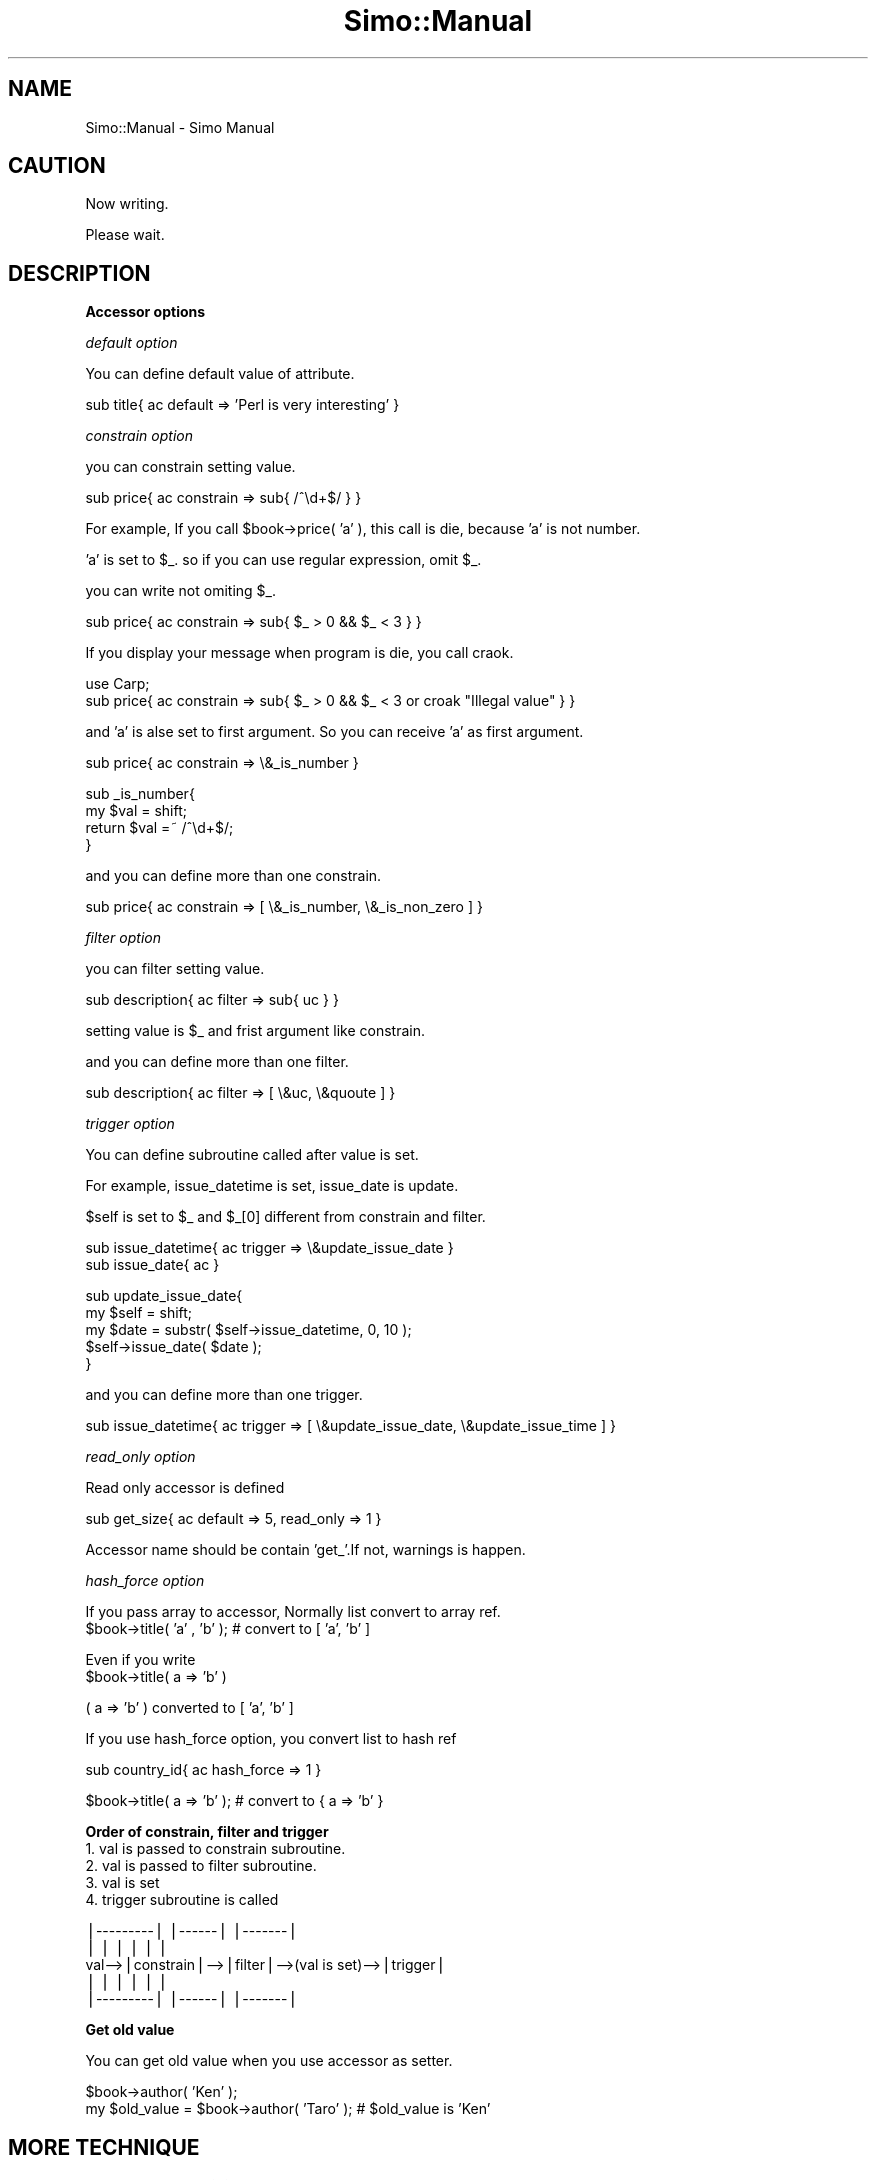 .\" Automatically generated by Pod::Man v1.37, Pod::Parser v1.32
.\"
.\" Standard preamble:
.\" ========================================================================
.de Sh \" Subsection heading
.br
.if t .Sp
.ne 5
.PP
\fB\\$1\fR
.PP
..
.de Sp \" Vertical space (when we can't use .PP)
.if t .sp .5v
.if n .sp
..
.de Vb \" Begin verbatim text
.ft CW
.nf
.ne \\$1
..
.de Ve \" End verbatim text
.ft R
.fi
..
.\" Set up some character translations and predefined strings.  \*(-- will
.\" give an unbreakable dash, \*(PI will give pi, \*(L" will give a left
.\" double quote, and \*(R" will give a right double quote.  | will give a
.\" real vertical bar.  \*(C+ will give a nicer C++.  Capital omega is used to
.\" do unbreakable dashes and therefore won't be available.  \*(C` and \*(C'
.\" expand to `' in nroff, nothing in troff, for use with C<>.
.tr \(*W-|\(bv\*(Tr
.ds C+ C\v'-.1v'\h'-1p'\s-2+\h'-1p'+\s0\v'.1v'\h'-1p'
.ie n \{\
.    ds -- \(*W-
.    ds PI pi
.    if (\n(.H=4u)&(1m=24u) .ds -- \(*W\h'-12u'\(*W\h'-12u'-\" diablo 10 pitch
.    if (\n(.H=4u)&(1m=20u) .ds -- \(*W\h'-12u'\(*W\h'-8u'-\"  diablo 12 pitch
.    ds L" ""
.    ds R" ""
.    ds C` ""
.    ds C' ""
'br\}
.el\{\
.    ds -- \|\(em\|
.    ds PI \(*p
.    ds L" ``
.    ds R" ''
'br\}
.\"
.\" If the F register is turned on, we'll generate index entries on stderr for
.\" titles (.TH), headers (.SH), subsections (.Sh), items (.Ip), and index
.\" entries marked with X<> in POD.  Of course, you'll have to process the
.\" output yourself in some meaningful fashion.
.if \nF \{\
.    de IX
.    tm Index:\\$1\t\\n%\t"\\$2"
..
.    nr % 0
.    rr F
.\}
.\"
.\" For nroff, turn off justification.  Always turn off hyphenation; it makes
.\" way too many mistakes in technical documents.
.hy 0
.if n .na
.\"
.\" Accent mark definitions (@(#)ms.acc 1.5 88/02/08 SMI; from UCB 4.2).
.\" Fear.  Run.  Save yourself.  No user-serviceable parts.
.    \" fudge factors for nroff and troff
.if n \{\
.    ds #H 0
.    ds #V .8m
.    ds #F .3m
.    ds #[ \f1
.    ds #] \fP
.\}
.if t \{\
.    ds #H ((1u-(\\\\n(.fu%2u))*.13m)
.    ds #V .6m
.    ds #F 0
.    ds #[ \&
.    ds #] \&
.\}
.    \" simple accents for nroff and troff
.if n \{\
.    ds ' \&
.    ds ` \&
.    ds ^ \&
.    ds , \&
.    ds ~ ~
.    ds /
.\}
.if t \{\
.    ds ' \\k:\h'-(\\n(.wu*8/10-\*(#H)'\'\h"|\\n:u"
.    ds ` \\k:\h'-(\\n(.wu*8/10-\*(#H)'\`\h'|\\n:u'
.    ds ^ \\k:\h'-(\\n(.wu*10/11-\*(#H)'^\h'|\\n:u'
.    ds , \\k:\h'-(\\n(.wu*8/10)',\h'|\\n:u'
.    ds ~ \\k:\h'-(\\n(.wu-\*(#H-.1m)'~\h'|\\n:u'
.    ds / \\k:\h'-(\\n(.wu*8/10-\*(#H)'\z\(sl\h'|\\n:u'
.\}
.    \" troff and (daisy-wheel) nroff accents
.ds : \\k:\h'-(\\n(.wu*8/10-\*(#H+.1m+\*(#F)'\v'-\*(#V'\z.\h'.2m+\*(#F'.\h'|\\n:u'\v'\*(#V'
.ds 8 \h'\*(#H'\(*b\h'-\*(#H'
.ds o \\k:\h'-(\\n(.wu+\w'\(de'u-\*(#H)/2u'\v'-.3n'\*(#[\z\(de\v'.3n'\h'|\\n:u'\*(#]
.ds d- \h'\*(#H'\(pd\h'-\w'~'u'\v'-.25m'\f2\(hy\fP\v'.25m'\h'-\*(#H'
.ds D- D\\k:\h'-\w'D'u'\v'-.11m'\z\(hy\v'.11m'\h'|\\n:u'
.ds th \*(#[\v'.3m'\s+1I\s-1\v'-.3m'\h'-(\w'I'u*2/3)'\s-1o\s+1\*(#]
.ds Th \*(#[\s+2I\s-2\h'-\w'I'u*3/5'\v'-.3m'o\v'.3m'\*(#]
.ds ae a\h'-(\w'a'u*4/10)'e
.ds Ae A\h'-(\w'A'u*4/10)'E
.    \" corrections for vroff
.if v .ds ~ \\k:\h'-(\\n(.wu*9/10-\*(#H)'\s-2\u~\d\s+2\h'|\\n:u'
.if v .ds ^ \\k:\h'-(\\n(.wu*10/11-\*(#H)'\v'-.4m'^\v'.4m'\h'|\\n:u'
.    \" for low resolution devices (crt and lpr)
.if \n(.H>23 .if \n(.V>19 \
\{\
.    ds : e
.    ds 8 ss
.    ds o a
.    ds d- d\h'-1'\(ga
.    ds D- D\h'-1'\(hy
.    ds th \o'bp'
.    ds Th \o'LP'
.    ds ae ae
.    ds Ae AE
.\}
.rm #[ #] #H #V #F C
.\" ========================================================================
.\"
.IX Title "Simo::Manual 3"
.TH Simo::Manual 3 "2009-04-11" "perl v5.8.8" "User Contributed Perl Documentation"
.SH "NAME"
Simo::Manual \- Simo Manual
.SH "CAUTION"
.IX Header "CAUTION"
Now writing.
.PP
Please wait.
.SH "DESCRIPTION"
.IX Header "DESCRIPTION"
.Sh "Accessor options"
.IX Subsection "Accessor options"
\fIdefault option\fR
.IX Subsection "default option"
.PP
You can define default value of attribute.
.PP
.Vb 1
\&    sub title{ ac default => 'Perl is very interesting' }
.Ve
.PP
\fIconstrain option\fR
.IX Subsection "constrain option"
.PP
you can constrain setting value.
.PP
.Vb 1
\&    sub price{ ac constrain => sub{ /^\ed+$/ } }
.Ve
.PP
For example, If you call \f(CW$book\fR\->price( 'a' ), this call is die, because 'a' is not number.
.PP
\&'a' is set to \f(CW$_\fR. so if you can use regular expression, omit \f(CW$_\fR.
.PP
you can write not omiting \f(CW$_\fR.
.PP
.Vb 1
\&    sub price{ ac constrain => sub{ $_ > 0 && $_ < 3 } }
.Ve
.PP
If you display your message when program is die, you call craok.
.PP
.Vb 2
\&    use Carp;
\&    sub price{ ac constrain => sub{ $_ > 0 && $_ < 3 or croak "Illegal value" } }
.Ve
.PP
and 'a' is alse set to first argument. So you can receive 'a' as first argument.
.PP
.Vb 1
\&   sub price{ ac constrain => \e&_is_number }
.Ve
.PP
.Vb 4
\&   sub _is_number{
\&       my $val = shift;
\&       return $val =~ /^\ed+$/;
\&   }
.Ve
.PP
and you can define more than one constrain.
.PP
.Vb 1
\&    sub price{ ac constrain => [ \e&_is_number, \e&_is_non_zero ] }
.Ve
.PP
\fIfilter option\fR
.IX Subsection "filter option"
.PP
you can filter setting value.
.PP
.Vb 1
\&    sub description{ ac filter => sub{ uc } }
.Ve
.PP
setting value is \f(CW$_\fR and frist argument like constrain.
.PP
and you can define more than one filter.
.PP
.Vb 1
\&    sub description{ ac filter => [ \e&uc, \e&quoute ] }
.Ve
.PP
\fItrigger option\fR
.IX Subsection "trigger option"
.PP
You can define subroutine called after value is set.
.PP
For example, issue_datetime is set, issue_date is update.
.PP
$self is set to \f(CW$_\fR and \f(CW$_\fR[0] different from constrain and filter.
.PP
.Vb 2
\&    sub issue_datetime{ ac trigger => \e&update_issue_date }
\&    sub issue_date{ ac }
.Ve
.PP
.Vb 5
\&    sub update_issue_date{
\&        my $self = shift;
\&        my $date = substr( $self->issue_datetime, 0, 10 );
\&        $self->issue_date( $date );
\&    }
.Ve
.PP
and you can define more than one trigger.
.PP
.Vb 1
\&    sub issue_datetime{ ac trigger => [ \e&update_issue_date, \e&update_issue_time ] }
.Ve
.PP
\fIread_only option\fR
.IX Subsection "read_only option"
.PP
Read only accessor is defined
.PP
.Vb 1
\&    sub get_size{ ac default => 5, read_only => 1 }
.Ve
.PP
Accessor name should be contain 'get_'.If not, warnings is happen.
.PP
\fIhash_force option\fR
.IX Subsection "hash_force option"
.PP
If you pass array to accessor, Normally list convert to array ref.
    \f(CW$book\fR\->title( 'a' , 'b' ); # convert to [ 'a', 'b' ]
.PP
Even if you write
    \f(CW$book\fR\->title( a => 'b' )
.PP
( a => 'b' ) converted to [ 'a', 'b' ] 
.PP
If you use hash_force option, you convert list to hash ref
.PP
.Vb 1
\&    sub country_id{ ac hash_force => 1 }
.Ve
.PP
.Vb 1
\&    $book->title( a => 'b' ); # convert to { a => 'b' }
.Ve
.Sh "Order of constrain, filter and trigger"
.IX Subsection "Order of constrain, filter and trigger"
.IP "1. val is passed to constrain subroutine." 4
.IX Item "1. val is passed to constrain subroutine."
.PD 0
.IP "2. val is passed to filter subroutine." 4
.IX Item "2. val is passed to filter subroutine."
.IP "3. val is set" 4
.IX Item "3. val is set"
.IP "4. trigger subroutine is called" 4
.IX Item "4. trigger subroutine is called"
.PD
.PP
.Vb 5
\&       |---------|   |------|                  |-------| 
\&       |         |   |      |                  |       | 
\& val-->|constrain|-->|filter|-->(val is set)-->|trigger| 
\&       |         |   |      |                  |       | 
\&       |---------|   |------|                  |-------|
.Ve
.Sh "Get old value"
.IX Subsection "Get old value"
You can get old value when you use accessor as setter.
.PP
.Vb 2
\&    $book->author( 'Ken' );
\&    my $old_value = $book->author( 'Taro' ); # $old_value is 'Ken'
.Ve
.SH "MORE TECHNIQUE"
.IX Header "MORE TECHNIQUE"
.Sh "New method overriding"
.IX Subsection "New method overriding"
by default, new method receive key-value pairs.
But you can change this action by overriding new method.
.PP
For example, Point class. You want to call new method this way.
.PP
.Vb 1
\&    my $point = Point->new( 3, 5 ); # xPos and yPos
.Ve
.PP
You can override new method.
.PP
.Vb 2
\&    package Point;
\&    use Simo;
.Ve
.PP
.Vb 2
\&    sub new{
\&        my ( $self, $x, $y ) = @_; # two arg( not key-value pairs )
.Ve
.PP
.Vb 1
\&        # You can do anything if you need
.Ve
.PP
.Vb 2
\&        return $self->SUPER::new( x => $x, y => $y );
\&    }
.Ve
.PP
.Vb 3
\&    sub x{ ac }
\&    sub y{ ac }
\&    1;
.Ve
.PP
Simo implement inheritable new method.
Whenever You change argments or add initializetion,
You override new method.
.Sh "Extend base class"
.IX Subsection "Extend base class"
you may want to extend base class. It is \s-1OK\s0.
.PP
But I should say to you that there are one thing you should know.
The order of Inheritance is very important.
.PP
I write good sample and bad sample.
.PP
.Vb 3
\&    # base class
\&    package Book;
\&    sub title{ ac };
.Ve
.PP
.Vb 5
\&    # Good sample.
\&    # inherit base class. It is OK!
\&    package Magazine;
\&    use base 'Book'; # use base is first
\&    use Simo;        # use Simo is second;
.Ve
.PP
.Vb 4
\&    # Bad sample
\&    package Magazine;
\&    use Simo;          # use Simo is first
\&    use base 'Book';   # use base is second
.Ve
.PP
If you call new method in Good sample, you call Book::new method.
This is what you wanto to do.
.PP
If you call new method in Bad sample, you call Simo::new method. 
you will think why Book::new method is not called?
.PP
Maybe, You will be wrong sometime. So I recomend you the following writing.
.PP
.Vb 2
\&    package Magazine; use base 'Book'; # package and base class
\&    use Simo;
.Ve
.PP
It is like other language class Definition and I think looking is not bat.
and you are not likely to choose wrong order.
.Sh "new_self_and_parent"
.IX Subsection "new_self_and_parent"
new_self_and_parent resolve the inheritance of no Simo based class;
.PP
.Vb 5
\&    # no Simo based class
\&    package Book;
\&    sub new{
\&        my ( $proto, %args ) = @_;
\&        my $class = ref $proto || $proto;
.Ve
.PP
.Vb 2
\&        my $self = {};
\&        bless $self, $class;
.Ve
.PP
.Vb 2
\&        $self->{ title } = $args{ title };
\&        $self->{ author } = $args{ author };
.Ve
.PP
.Vb 2
\&        return $self;
\&    }
.Ve
.PP
.Vb 2
\&    package Magazine;
\&    use Simo( base => 'Book' );
.Ve
.PP
.Vb 2
\&    sub price{ ac }
\&    sub description{ ac }
.Ve
.PP
.Vb 3
\&    sub new{
\&        my ( $self, @args ) = @_;
\&        return $self->new_self_and_parent( @args, [ 'title', 'author' ] );
.Ve
